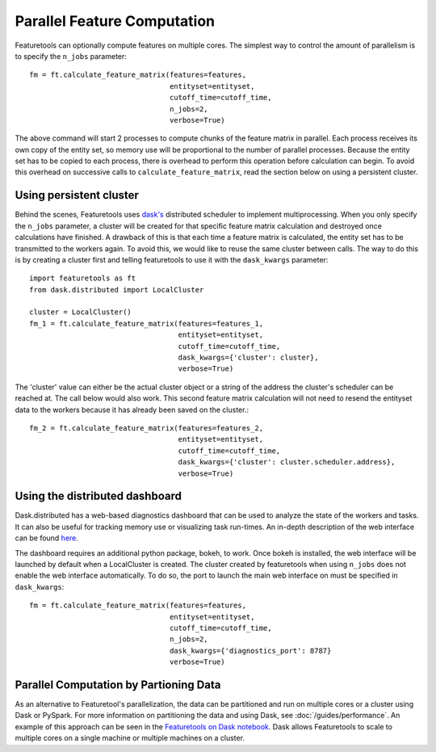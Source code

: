 .. _parallel:

Parallel Feature Computation
============================
Featuretools can optionally compute features on multiple cores. The simplest way to control the amount of parallelism is to specify the ``n_jobs`` parameter::

    fm = ft.calculate_feature_matrix(features=features,
                                     entityset=entityset,
                                     cutoff_time=cutoff_time,
                                     n_jobs=2,
                                     verbose=True)

The above command will start 2 processes to compute chunks of the feature matrix in parallel. Each process receives its own copy of the entity set, so memory use will be proportional to the number of parallel processes. Because the entity set has to be copied to each process, there is overhead to perform this operation before calculation can begin. To avoid this overhead on successive calls to ``calculate_feature_matrix``, read the section below on using a persistent cluster. 

Using persistent cluster
------------------------
Behind the scenes, Featuretools uses `dask's <http://dask.pydata.org/>`_ distributed scheduler to implement multiprocessing. When you only specify the ``n_jobs`` parameter, a cluster will be created for that specific feature matrix calculation and destroyed once calculations have finished. A drawback of this is that each time a feature matrix is calculated, the entity set has to be transmitted to the workers again. To avoid this, we would like to reuse the same cluster between calls. The way to do this is by creating a cluster first and telling featuretools to use it with the ``dask_kwargs`` parameter::

    import featuretools as ft
    from dask.distributed import LocalCluster

    cluster = LocalCluster()
    fm_1 = ft.calculate_feature_matrix(features=features_1,
                                       entityset=entityset,
                                       cutoff_time=cutoff_time,
                                       dask_kwargs={'cluster': cluster},
                                       verbose=True)

The 'cluster' value can either be the actual cluster object or a string of the address the cluster's scheduler can be reached at. The call below would also work. This second feature matrix calculation will not need to resend the entityset data to the workers because it has already been saved on the cluster.::

    fm_2 = ft.calculate_feature_matrix(features=features_2,
                                       entityset=entityset,
                                       cutoff_time=cutoff_time,
                                       dask_kwargs={'cluster': cluster.scheduler.address},
                                       verbose=True)


Using the distributed dashboard
-------------------------------
Dask.distributed has a web-based diagnostics dashboard that can be used to analyze the state of the workers and tasks. It can also be useful for tracking memory use or visualizing task run-times. An in-depth description of the web interface can be found `here <https://distributed.readthedocs.io/en/latest/web.html>`_.

.. image:: /images/dashboard.png

The dashboard requires an additional python package, bokeh, to work. Once bokeh is installed, the web interface will be launched by default when a LocalCluster is created. The cluster created by featuretools when using ``n_jobs`` does not enable the web interface automatically. To do so, the port to launch the main web interface on must be specified in ``dask_kwargs``::

    fm = ft.calculate_feature_matrix(features=features,
                                     entityset=entityset,
                                     cutoff_time=cutoff_time,
                                     n_jobs=2,
                                     dask_kwargs={'diagnostics_port': 8787}
                                     verbose=True)
                                     
Parallel Computation by Partioning Data
-------------------------------
As an alternative to Featuretool's parallelization, the data can be partitioned and run on multiple cores or a cluster using Dask or PySpark. For more information on partitioning the data and using Dask, see :doc:`/guides/performance`. An example of this approach can be seen in the `Featuretools on Dask notebook <https://github.com/Featuretools/Automated-Manual-Comparison/blob/master/Loan%20Repayment/notebooks/Featuretools%20on%20Dask.ipynb>`_. Dask allows Featuretools to scale to multiple cores on a single machine or multiple machines on a cluster.
